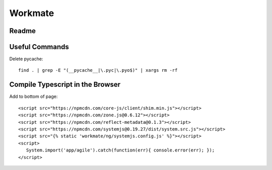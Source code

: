 ********
Workmate
********

|Build_Status| |Coverage_Status|

Readme
******

.. |Build_Status| image:: http://img.shields.io/travis/bigmassa/workmate/master.svg
   :target: https://travis-ci.org/bigmassa/workmate
.. |Coverage_Status| image:: http://img.shields.io/coveralls/bigmassa/workmate/master.svg
   :target: https://coveralls.io/r/bigmassa/workmate?branch=master

Useful Commands
***************

Delete pycache::

   find . | grep -E "(__pycache__|\.pyc|\.pyo$)" | xargs rm -rf


Compile Typescript in the Browser
*********************************

Add to bottom of page::

   <script src="https://npmcdn.com/core-js/client/shim.min.js"></script>
   <script src="https://npmcdn.com/zone.js@0.6.12"></script>
   <script src="https://npmcdn.com/reflect-metadata@0.1.3"></script>
   <script src="https://npmcdn.com/systemjs@0.19.27/dist/system.src.js"></script>
   <script src="{% static 'workmate/ng/systemjs.config.js' %}"></script>
   <script>
      System.import('app/agile').catch(function(err){ console.error(err); });
   </script>

